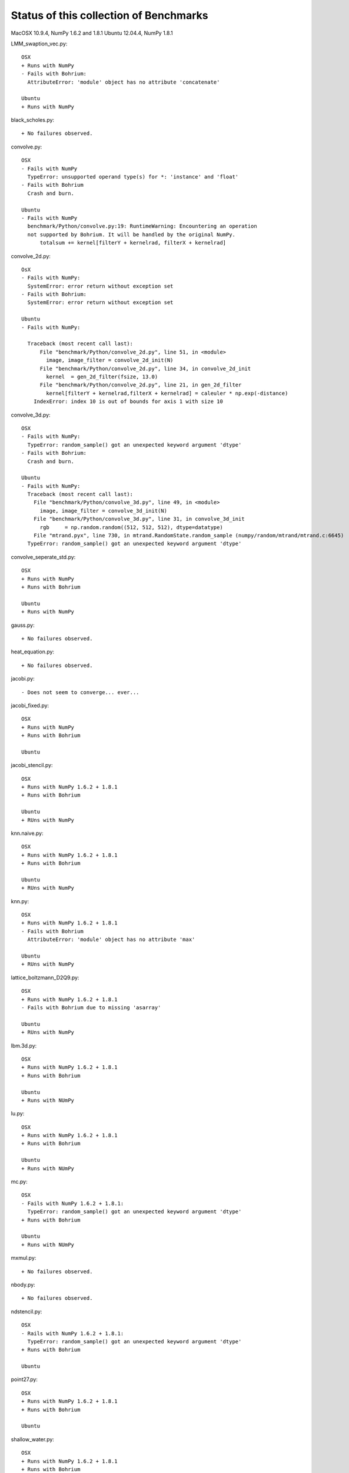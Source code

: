 =======================================
Status of this collection of Benchmarks
=======================================

MacOSX 10.9.4, NumPy 1.6.2 and 1.8.1
Ubuntu 12.04.4, NumPy 1.8.1

LMM_swaption_vec.py::

  OSX
  + Runs with NumPy
  - Fails with Bohrium:
    AttributeError: 'module' object has no attribute 'concatenate'

  Ubuntu
  + Runs with NumPy

black_scholes.py::

  + No failures observed.

convolve.py::

  OSX
  - Fails with NumPy
    TypeError: unsupported operand type(s) for *: 'instance' and 'float'
  - Fails with Bohrium
    Crash and burn.

  Ubuntu
  - Fails with NumPy
    benchmark/Python/convolve.py:19: RuntimeWarning: Encountering an operation
    not supported by Bohrium. It will be handled by the original NumPy.
        totalsum += kernel[filterY + kernelrad, filterX + kernelrad]

convolve_2d.py::

  OsX
  - Fails with NumPy:
    SystemError: error return without exception set
  - Fails with Bohrium:
    SystemError: error return without exception set

  Ubuntu
  - Fails with NumPy:

    Traceback (most recent call last):
        File "benchmark/Python/convolve_2d.py", line 51, in <module>
          image, image_filter = convolve_2d_init(N)
        File "benchmark/Python/convolve_2d.py", line 34, in convolve_2d_init
          kernel  = gen_2d_filter(fsize, 13.0)
        File "benchmark/Python/convolve_2d.py", line 21, in gen_2d_filter
          kernel[filterY + kernelrad,filterX + kernelrad] = caleuler * np.exp(-distance) 
      IndexError: index 10 is out of bounds for axis 1 with size 10

convolve_3d.py::

  OSX
  - Fails with NumPy:
    TypeError: random_sample() got an unexpected keyword argument 'dtype'
  - Fails with Bohrium:
    Crash and burn.

  Ubuntu
  - Fails with NumPy:
    Traceback (most recent call last):
      File "benchmark/Python/convolve_3d.py", line 49, in <module>
        image, image_filter = convolve_3d_init(N)
      File "benchmark/Python/convolve_3d.py", line 31, in convolve_3d_init
        rgb     = np.random.random((512, 512, 512), dtype=datatype)
      File "mtrand.pyx", line 730, in mtrand.RandomState.random_sample (numpy/random/mtrand/mtrand.c:6645)
    TypeError: random_sample() got an unexpected keyword argument 'dtype'

convolve_seperate_std.py::

  OSX
  + Runs with NumPy
  + Runs with Bohrium

  Ubuntu
  + Runs with NumPy

gauss.py::

  + No failures observed.

heat_equation.py::
  
  + No failures observed.

jacobi.py::

  - Does not seem to converge... ever...

jacobi_fixed.py::

  OSX
  + Runs with NumPy
  + Runs with Bohrium

  Ubuntu

jacobi_stencil.py::

  OSX
  + Runs with NumPy 1.6.2 + 1.8.1
  + Runs with Bohrium

  Ubuntu
  + RUns with NumPy

knn.naive.py::

  OSX
  + Runs with NumPy 1.6.2 + 1.8.1
  + Runs with Bohrium

  Ubuntu
  + RUns with NumPy

knn.py::

  OSX
  + Runs with NumPy 1.6.2 + 1.8.1
  - Fails with Bohrium
    AttributeError: 'module' object has no attribute 'max'

  Ubuntu
  + RUns with NumPy

lattice_boltzmann_D2Q9.py::

  OSX
  + Runs with NumPy 1.6.2 + 1.8.1
  - Fails with Bohrium due to missing 'asarray'

  Ubuntu
  + RUns with NumPy

lbm.3d.py::
  
  OSX
  + Runs with NumPy 1.6.2 + 1.8.1
  + Runs with Bohrium

  Ubuntu
  + Runs with NUmPy

lu.py::
  
  OSX
  + Runs with NumPy 1.6.2 + 1.8.1
  + Runs with Bohrium

  Ubuntu
  + Runs with NUmPy

mc.py::

  OSX
  - Fails with NumPy 1.6.2 + 1.8.1:
    TypeError: random_sample() got an unexpected keyword argument 'dtype'
  + Runs with Bohrium

  Ubuntu
  + Runs with NUmPy

mxmul.py::

  + No failures observed.

nbody.py::

  + No failures observed.

ndstencil.py::

  OSX
  - Rails with NumPy 1.6.2 + 1.8.1:
    TypeError: random_sample() got an unexpected keyword argument 'dtype'
  + Runs with Bohrium

  Ubuntu

point27.py::

  OSX
  + Runs with NumPy 1.6.2 + 1.8.1
  + Runs with Bohrium

  Ubuntu

shallow_water.py::

  OSX
  + Runs with NumPy 1.6.2 + 1.8.1
  + Runs with Bohrium

  Ubuntu

sor.py::

  OSX
  + Runs with NumPy 1.6.2 + 1.8.1
  + Runs with Bohrium

  Ubuntu

synth.py::

  OSX
  + Runs with NumPy 1.6.2 + 1.8.1
  + Runs with Bohrium

  Ubuntu

wireworld.py::

  OSX
  + Runs with NumPy 1.6.2 + 1.8.1
  - Does not run with Bohrium due to missing '.tile'

  Ubuntu


